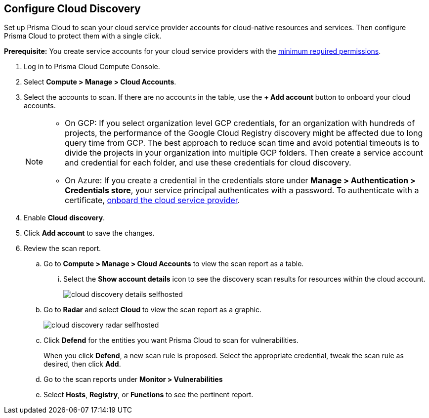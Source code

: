 :topic_type: task
[.task]
[#configure-cloud-discovery]
== Configure Cloud Discovery

Set up Prisma Cloud to scan your cloud service provider accounts for cloud-native resources and services.
Then configure Prisma Cloud to protect them with a single click.

*Prerequisite:* You create service accounts for your cloud service providers with the xref:../configure/permissions.adoc[minimum required permissions].

[.procedure]
. Log in to Prisma Cloud Compute Console.

. Select *Compute > Manage > Cloud Accounts*.

. Select the accounts to scan. If there are no accounts in the table, use the *+ Add account* button to onboard your cloud accounts.
+
[NOTE]
====
* On GCP: If you select organization level GCP credentials, for an organization with hundreds of projects, the performance of the Google Cloud Registry discovery might be affected due to long query time from GCP.
The best approach to reduce scan time and avoid potential timeouts is to divide the projects in your organization into multiple GCP folders.
Then create a service account and credential for each folder, and use these credentials for cloud discovery.

* On Azure: If you create a credential in the credentials store under *Manage > Authentication > Credentials store*, your service principal authenticates with a password.
To authenticate with a certificate, xref:./cloud-service-providers.adoc[onboard the cloud service provider].
====

. Enable *Cloud discovery*. 

. Click *Add account* to save the changes.

. Review the scan report.

..  Go to *Compute > Manage > Cloud Accounts* to view the scan report as a table.
... Select the *Show account details* icon to see the discovery scan results for resources within the cloud account.
+
image::cloud_discovery_details_selfhosted.png[]

..  Go to *Radar* and select *Cloud* to view the scan report as a graphic.
+
image::cloud_discovery_radar_selfhosted.png[]

..  Click *Defend* for the entities you want Prisma Cloud to scan for vulnerabilities.
+
When you click *Defend*, a new scan rule is proposed.
Select the appropriate credential, tweak the scan rule as desired, then click *Add*.

..  Go to the scan reports under *Monitor > Vulnerabilities*

.. Select *Hosts*, *Registry*, or *Functions* to see the pertinent report.
